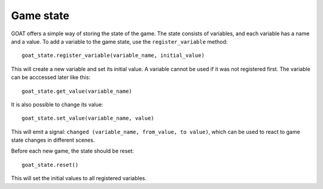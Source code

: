 Game state
==========

GOAT offers a simple way of storing the state of the game. The state consists
of variables, and each variable has a name and a value. To add a variable to
the game state, use the ``register_variable`` method:

::

   goat_state.register_variable(variable_name, initial_value)

This will create a new variable and set its initial value. A variable cannot be
used if it was not registered first. The variable can be acccessed later like
this:

::

   goat_state.get_value(variable_name)

It is also possible to change its value:

::

   goat_state.set_value(variable_name, value)

This will emit a signal: ``changed (variable_name, from_value, to value)``,
which can be used to react to game state changes in different scenes.

Before each new game, the state should be reset:

::

   goat_state.reset()

This will set the initial values to all registered variables.
